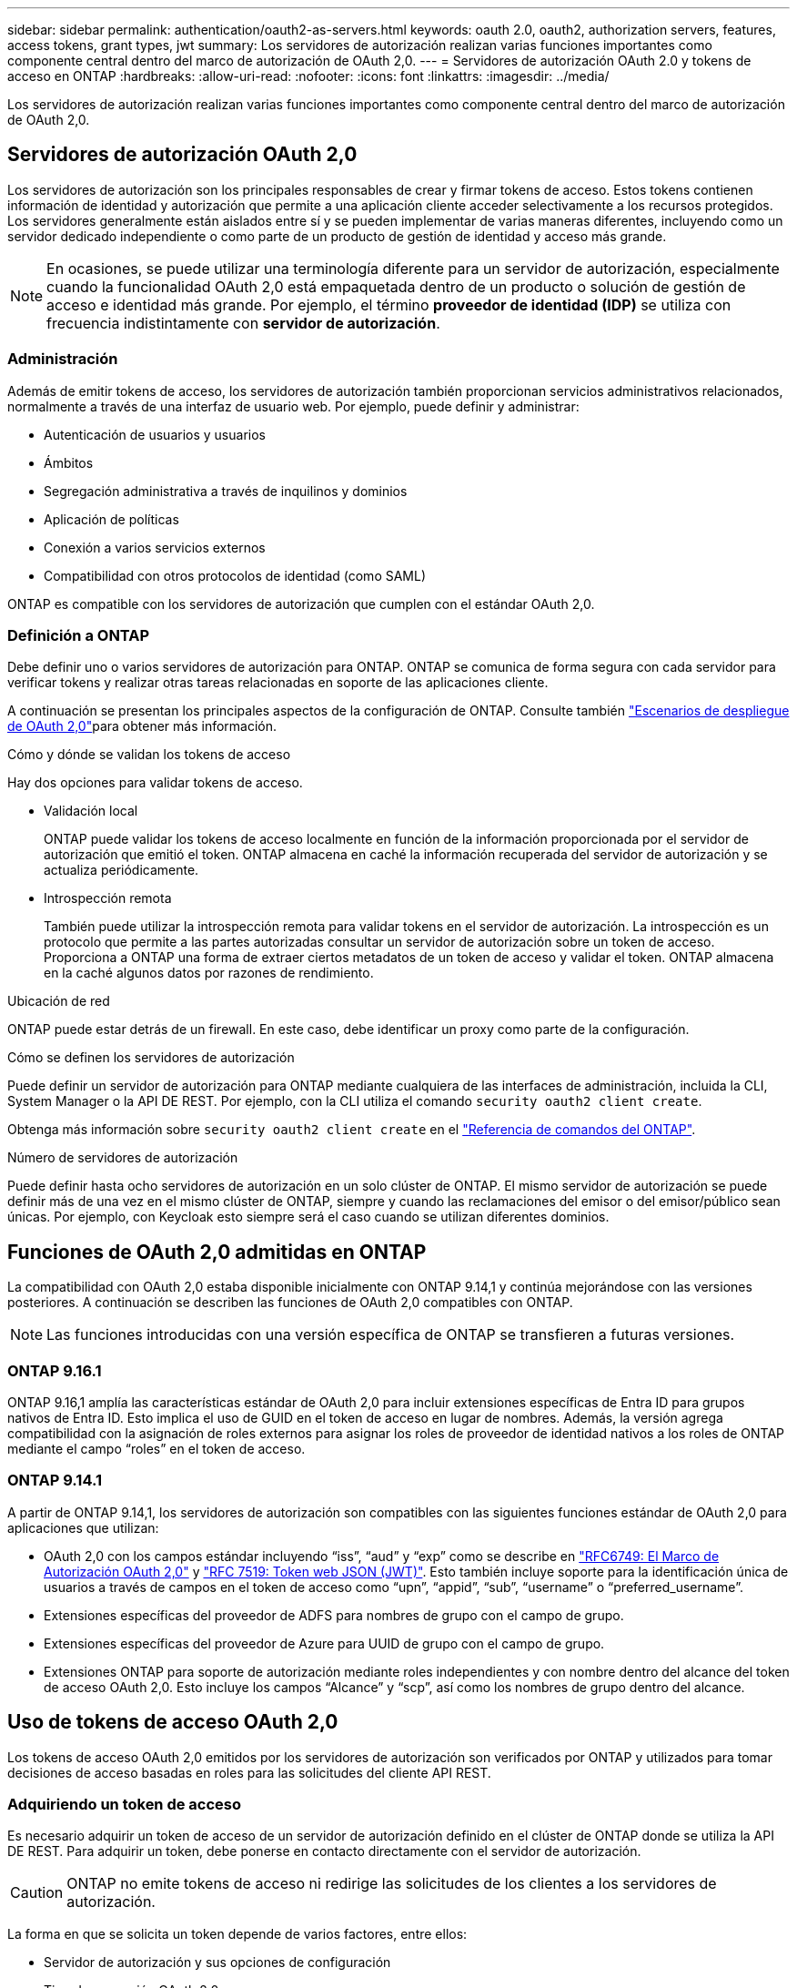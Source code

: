 ---
sidebar: sidebar 
permalink: authentication/oauth2-as-servers.html 
keywords: oauth 2.0, oauth2, authorization servers, features, access tokens, grant types, jwt 
summary: Los servidores de autorización realizan varias funciones importantes como componente central dentro del marco de autorización de OAuth 2,0. 
---
= Servidores de autorización OAuth 2.0 y tokens de acceso en ONTAP
:hardbreaks:
:allow-uri-read: 
:nofooter: 
:icons: font
:linkattrs: 
:imagesdir: ../media/


[role="lead"]
Los servidores de autorización realizan varias funciones importantes como componente central dentro del marco de autorización de OAuth 2,0.



== Servidores de autorización OAuth 2,0

Los servidores de autorización son los principales responsables de crear y firmar tokens de acceso. Estos tokens contienen información de identidad y autorización que permite a una aplicación cliente acceder selectivamente a los recursos protegidos. Los servidores generalmente están aislados entre sí y se pueden implementar de varias maneras diferentes, incluyendo como un servidor dedicado independiente o como parte de un producto de gestión de identidad y acceso más grande.


NOTE: En ocasiones, se puede utilizar una terminología diferente para un servidor de autorización, especialmente cuando la funcionalidad OAuth 2,0 está empaquetada dentro de un producto o solución de gestión de acceso e identidad más grande. Por ejemplo, el término *proveedor de identidad (IDP)* se utiliza con frecuencia indistintamente con *servidor de autorización*.



=== Administración

Además de emitir tokens de acceso, los servidores de autorización también proporcionan servicios administrativos relacionados, normalmente a través de una interfaz de usuario web. Por ejemplo, puede definir y administrar:

* Autenticación de usuarios y usuarios
* Ámbitos
* Segregación administrativa a través de inquilinos y dominios
* Aplicación de políticas
* Conexión a varios servicios externos
* Compatibilidad con otros protocolos de identidad (como SAML)


ONTAP es compatible con los servidores de autorización que cumplen con el estándar OAuth 2,0.



=== Definición a ONTAP

Debe definir uno o varios servidores de autorización para ONTAP. ONTAP se comunica de forma segura con cada servidor para verificar tokens y realizar otras tareas relacionadas en soporte de las aplicaciones cliente.

A continuación se presentan los principales aspectos de la configuración de ONTAP. Consulte también link:../authentication/oauth2-deployment-scenarios.html["Escenarios de despliegue de OAuth 2,0"]para obtener más información.

.Cómo y dónde se validan los tokens de acceso
Hay dos opciones para validar tokens de acceso.

* Validación local
+
ONTAP puede validar los tokens de acceso localmente en función de la información proporcionada por el servidor de autorización que emitió el token. ONTAP almacena en caché la información recuperada del servidor de autorización y se actualiza periódicamente.

* Introspección remota
+
También puede utilizar la introspección remota para validar tokens en el servidor de autorización. La introspección es un protocolo que permite a las partes autorizadas consultar un servidor de autorización sobre un token de acceso. Proporciona a ONTAP una forma de extraer ciertos metadatos de un token de acceso y validar el token. ONTAP almacena en la caché algunos datos por razones de rendimiento.



.Ubicación de red
ONTAP puede estar detrás de un firewall. En este caso, debe identificar un proxy como parte de la configuración.

.Cómo se definen los servidores de autorización
Puede definir un servidor de autorización para ONTAP mediante cualquiera de las interfaces de administración, incluida la CLI, System Manager o la API DE REST. Por ejemplo, con la CLI utiliza el comando `security oauth2 client create`.

Obtenga más información sobre `security oauth2 client create` en el link:https://docs.netapp.com/us-en/ontap-cli/security-oauth2-client-create.html["Referencia de comandos del ONTAP"^].

.Número de servidores de autorización
Puede definir hasta ocho servidores de autorización en un solo clúster de ONTAP. El mismo servidor de autorización se puede definir más de una vez en el mismo clúster de ONTAP, siempre y cuando las reclamaciones del emisor o del emisor/público sean únicas. Por ejemplo, con Keycloak esto siempre será el caso cuando se utilizan diferentes dominios.



== Funciones de OAuth 2,0 admitidas en ONTAP

La compatibilidad con OAuth 2,0 estaba disponible inicialmente con ONTAP 9.14,1 y continúa mejorándose con las versiones posteriores. A continuación se describen las funciones de OAuth 2,0 compatibles con ONTAP.


NOTE: Las funciones introducidas con una versión específica de ONTAP se transfieren a futuras versiones.



=== ONTAP 9.16.1

ONTAP 9.16,1 amplía las características estándar de OAuth 2,0 para incluir extensiones específicas de Entra ID para grupos nativos de Entra ID. Esto implica el uso de GUID en el token de acceso en lugar de nombres. Además, la versión agrega compatibilidad con la asignación de roles externos para asignar los roles de proveedor de identidad nativos a los roles de ONTAP mediante el campo “roles” en el token de acceso.



=== ONTAP 9.14.1

A partir de ONTAP 9.14,1, los servidores de autorización son compatibles con las siguientes funciones estándar de OAuth 2,0 para aplicaciones que utilizan:

* OAuth 2,0 con los campos estándar incluyendo “iss”, “aud” y “exp” como se describe en https://www.rfc-editor.org/rfc/rfc6749["RFC6749: El Marco de Autorización OAuth 2,0"^] y https://www.rfc-editor.org/rfc/rfc7519["RFC 7519: Token web JSON (JWT)"^]. Esto también incluye soporte para la identificación única de usuarios a través de campos en el token de acceso como “upn”, “appid”, “sub”, “username” o “preferred_username”.
* Extensiones específicas del proveedor de ADFS para nombres de grupo con el campo de grupo.
* Extensiones específicas del proveedor de Azure para UUID de grupo con el campo de grupo.
* Extensiones ONTAP para soporte de autorización mediante roles independientes y con nombre dentro del alcance del token de acceso OAuth 2,0. Esto incluye los campos “Alcance” y “scp”, así como los nombres de grupo dentro del alcance.




== Uso de tokens de acceso OAuth 2,0

Los tokens de acceso OAuth 2,0 emitidos por los servidores de autorización son verificados por ONTAP y utilizados para tomar decisiones de acceso basadas en roles para las solicitudes del cliente API REST.



=== Adquiriendo un token de acceso

Es necesario adquirir un token de acceso de un servidor de autorización definido en el clúster de ONTAP donde se utiliza la API DE REST. Para adquirir un token, debe ponerse en contacto directamente con el servidor de autorización.


CAUTION: ONTAP no emite tokens de acceso ni redirige las solicitudes de los clientes a los servidores de autorización.

La forma en que se solicita un token depende de varios factores, entre ellos:

* Servidor de autorización y sus opciones de configuración
* Tipo de concesión OAuth 2,0
* Cliente o herramienta de software utilizada para emitir la solicitud




=== Tipos de concesión

Un _grant_ es un proceso bien definido, que incluye un conjunto de flujos de red, utilizado para solicitar y recibir un token de acceso OAuth 2,0. Se pueden utilizar varios tipos de concesión diferentes en función del cliente, el entorno y los requisitos de seguridad. En la tabla siguiente se presenta una lista de los tipos de subvención más populares.

[cols="25,75"]
|===
| Tipo de concesión | Descripción 


| Credenciales de cliente | Tipo de concesión popular basado en el uso de solo credenciales (como un ID y un secreto compartido). Se supone que el cliente tiene una relación de confianza cercana con el propietario del recurso. 


| Contraseña | El tipo de concesión de credenciales de contraseña de propietario del recurso se puede utilizar en los casos en que el propietario del recurso tenga una relación de confianza establecida con el cliente. También puede ser útil al migrar clientes HTTP heredados a OAuth 2,0. 


| Código de autorización | Este es un tipo de concesión ideal para clientes confidenciales y se basa en un flujo basado en redirección. Se puede utilizar para obtener un token de acceso y un token de refrescamiento. 
|===


=== Contenido de JWT

Un token de acceso OAuth 2,0 se formatea como JWT. El contenido es creado por el servidor de autorización en función de su configuración. Sin embargo, los tokens son opacos para las aplicaciones cliente. Un cliente no tiene ninguna razón para inspeccionar un token o para ser consciente de su contenido.

Cada token de acceso JWT contiene un juego de reclamaciones. Las reclamaciones describen las características del emisor y la autorización en función de las definiciones administrativas del servidor de autorización. Algunas de las reclamaciones registradas con el estándar se describen en la siguiente tabla. Todas las cadenas distinguen mayúsculas de minúsculas.

[cols="20,15,65"]
|===
| Reclamación | Palabra clave | Descripción 


| Emisor | iss | Identifica el principal que emitió el token. El procesamiento de la reclamación es específico de la aplicación. 


| Asunto | secundario | Asunto o usuario del token. El ámbito del nombre es global o localmente único. 


| Destinatarios | aud | Destinatarios para los que está destinado el token. Implementado como una matriz de cadenas. 


| Caducidad | esp | Hora después de la cual el token caduca y debe rechazarse. 
|===
Consulte https://www.rfc-editor.org/info/rfc7519["RFC 7519: Tokens web JSON"^] para obtener más información.
